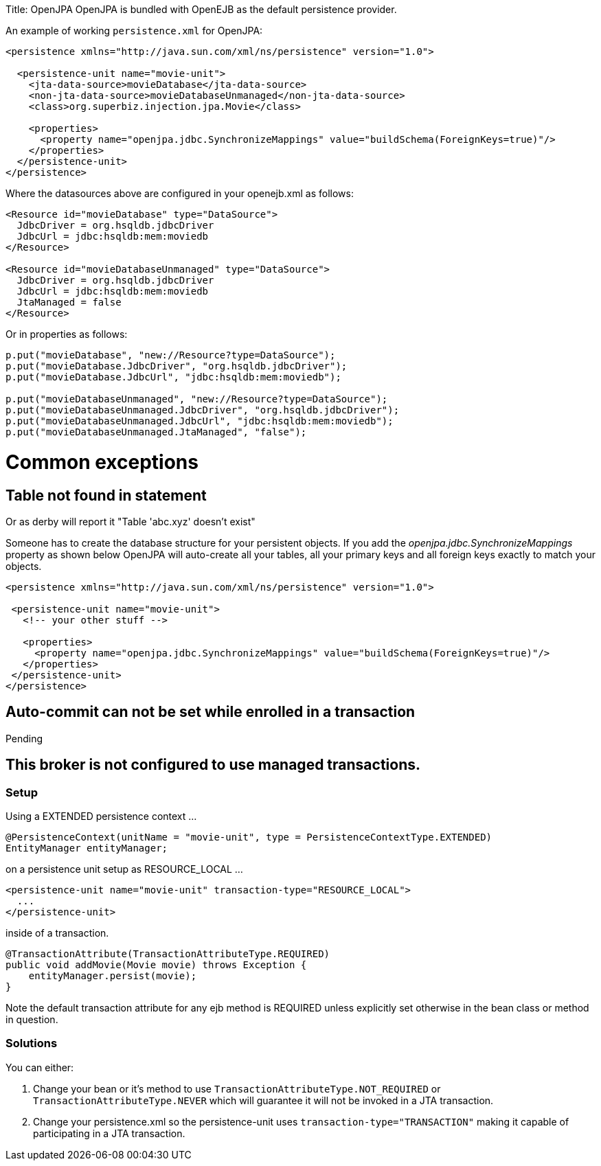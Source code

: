 :doctype: book

Title: OpenJPA OpenJPA is bundled with OpenEJB as the default persistence provider.

An example of working `persistence.xml` for OpenJPA:

....
<persistence xmlns="http://java.sun.com/xml/ns/persistence" version="1.0">

  <persistence-unit name="movie-unit">
    <jta-data-source>movieDatabase</jta-data-source>
    <non-jta-data-source>movieDatabaseUnmanaged</non-jta-data-source>
    <class>org.superbiz.injection.jpa.Movie</class>

    <properties>
      <property name="openjpa.jdbc.SynchronizeMappings" value="buildSchema(ForeignKeys=true)"/>
    </properties>
  </persistence-unit>
</persistence>
....

Where the datasources above are configured in your openejb.xml as follows:

....
<Resource id="movieDatabase" type="DataSource">
  JdbcDriver = org.hsqldb.jdbcDriver
  JdbcUrl = jdbc:hsqldb:mem:moviedb
</Resource>

<Resource id="movieDatabaseUnmanaged" type="DataSource">
  JdbcDriver = org.hsqldb.jdbcDriver
  JdbcUrl = jdbc:hsqldb:mem:moviedb
  JtaManaged = false
</Resource>
....

Or in properties as follows:

....
p.put("movieDatabase", "new://Resource?type=DataSource");
p.put("movieDatabase.JdbcDriver", "org.hsqldb.jdbcDriver");
p.put("movieDatabase.JdbcUrl", "jdbc:hsqldb:mem:moviedb");

p.put("movieDatabaseUnmanaged", "new://Resource?type=DataSource");
p.put("movieDatabaseUnmanaged.JdbcDriver", "org.hsqldb.jdbcDriver");
p.put("movieDatabaseUnmanaged.JdbcUrl", "jdbc:hsqldb:mem:moviedb");
p.put("movieDatabaseUnmanaged.JtaManaged", "false");
....

= Common exceptions

== Table not found in statement

Or as derby will report it "Table 'abc.xyz' doesn't exist"

Someone has to create the database structure for your persistent objects.
If you add the _openjpa.jdbc.SynchronizeMappings_ property as shown below OpenJPA will auto-create all your tables, all your primary keys and all foreign keys exactly to match your objects.

....
<persistence xmlns="http://java.sun.com/xml/ns/persistence" version="1.0">

 <persistence-unit name="movie-unit">
   <!-- your other stuff -->

   <properties>
     <property name="openjpa.jdbc.SynchronizeMappings" value="buildSchema(ForeignKeys=true)"/>
   </properties>
 </persistence-unit>
</persistence>
....

+++<a name="OpenJPA-Auto-commitcannotbesetwhileenrolledinatransaction">++++++</a>+++

== Auto-commit can not be set while enrolled in a transaction

Pending

+++<a name="OpenJPA-Thisbrokerisnotconfiguredtousemanagedtransactions.">++++++</a>+++

== This broker is not configured to use managed transactions.

+++<a name="OpenJPA-Setup">++++++</a>+++

=== Setup

Using a EXTENDED persistence context ...

 @PersistenceContext(unitName = "movie-unit", type = PersistenceContextType.EXTENDED)
 EntityManager entityManager;

on a persistence unit setup as RESOURCE_LOCAL ...

 <persistence-unit name="movie-unit" transaction-type="RESOURCE_LOCAL">
   ...
 </persistence-unit>

inside of a transaction.

 @TransactionAttribute(TransactionAttributeType.REQUIRED)
 public void addMovie(Movie movie) throws Exception {
     entityManager.persist(movie);
 }

Note the default transaction attribute for any ejb method is REQUIRED unless explicitly set otherwise in the bean class or method in question.

+++<a name="OpenJPA-Solutions">++++++</a>+++

=== Solutions

You can either:

. Change your bean or it's method to use `TransactionAttributeType.NOT_REQUIRED` or `TransactionAttributeType.NEVER` which will guarantee it will not be invoked in a JTA transaction.
. Change your persistence.xml so the persistence-unit uses `transaction-type="TRANSACTION"` making it capable of participating in a JTA transaction.
